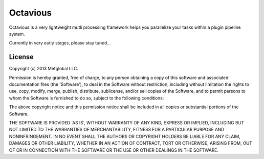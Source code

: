 =========
Octavious
=========
.. image:: https://github.com/metglobal/octavious/raw/master/dococtopus.gif

Octavious is a very lightweight mutli processing framework helps you parallelize
your tasks within a plugin pipeline system.

Currently in very early stages, please stay tuned...

License
-------
Copyright (c) 2013 Metglobal LLC.

Permission is hereby granted, free of charge, to any person obtaining a copy of this software and associated documentation files (the 'Software'), to deal in the Software without restriction, including without limitation the rights to use, copy, modify, merge, publish, distribute, sublicense, and/or sell copies of the Software, and to permit persons to whom the Software is furnished to do so, subject to the following conditions:

The above copyright notice and this permission notice shall be included in all copies or substantial portions of the Software.

THE SOFTWARE IS PROVIDED 'AS IS', WITHOUT WARRANTY OF ANY KIND, EXPRESS OR IMPLIED, INCLUDING BUT NOT LIMITED TO THE WARRANTIES OF MERCHANTABILITY, FITNESS FOR A PARTICULAR PURPOSE AND NONINFRINGEMENT. IN NO EVENT SHALL THE AUTHORS OR COPYRIGHT HOLDERS BE LIABLE FOR ANY CLAIM, DAMAGES OR OTHER LIABILITY, WHETHER IN AN ACTION OF CONTRACT, TORT OR OTHERWISE, ARISING FROM, OUT OF OR IN CONNECTION WITH THE SOFTWARE OR THE USE OR OTHER DEALINGS IN THE SOFTWARE.

